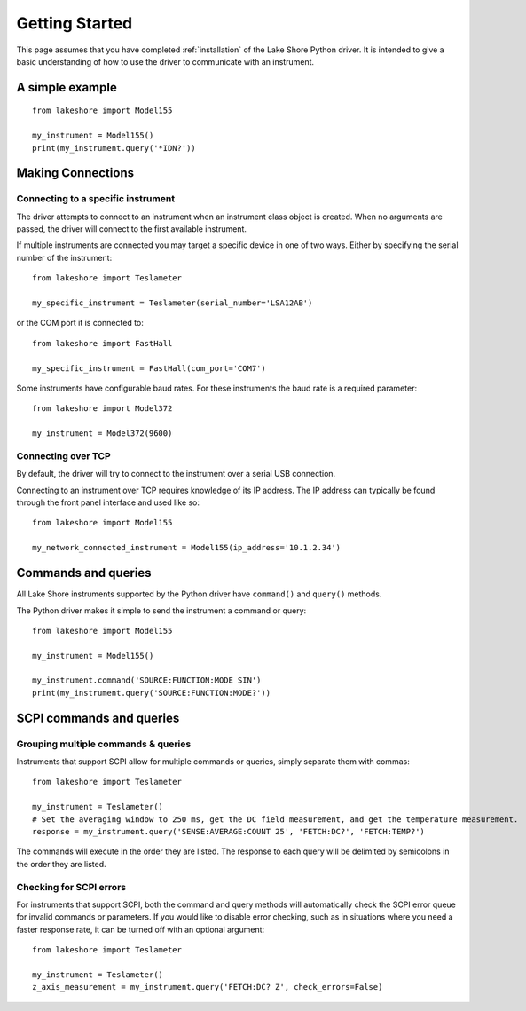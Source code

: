 .. _getting_started:

Getting Started
===============
This page assumes that you have completed :ref:`installation` of the Lake Shore Python driver. It is intended to give a basic understanding of how to use the driver to communicate with an instrument.

A simple example
----------------
::

    from lakeshore import Model155

    my_instrument = Model155()
    print(my_instrument.query('*IDN?'))

Making Connections
------------------
Connecting to a specific instrument
~~~~~~~~~~~~~~~~~~~~~~~~~~~~~~~~~~~
The driver attempts to connect to an instrument when an instrument class object is created. When no arguments are passed, the driver will connect to the first available instrument.

If multiple instruments are connected you may target a specific device in one of two ways. Either by specifying the serial number of the instrument::

    from lakeshore import Teslameter

    my_specific_instrument = Teslameter(serial_number='LSA12AB')

or the COM port it is connected to::

    from lakeshore import FastHall

    my_specific_instrument = FastHall(com_port='COM7')

Some instruments have configurable baud rates. For these instruments the baud rate is a required parameter::

    from lakeshore import Model372

    my_instrument = Model372(9600)

Connecting over TCP
~~~~~~~~~~~~~~~~~~~
By default, the driver will try to connect to the instrument over a serial USB connection.

Connecting to an instrument over TCP requires knowledge of its IP address. The IP address can typically be found through the front panel interface and used like so::

    from lakeshore import Model155

    my_network_connected_instrument = Model155(ip_address='10.1.2.34')

Commands and queries
--------------------
All Lake Shore instruments supported by the Python driver have ``command()`` and ``query()`` methods.

The Python driver makes it simple to send the instrument a command or query::

    from lakeshore import Model155

    my_instrument = Model155()

    my_instrument.command('SOURCE:FUNCTION:MODE SIN')
    print(my_instrument.query('SOURCE:FUNCTION:MODE?'))

SCPI commands and queries
-------------------------
Grouping multiple commands & queries
~~~~~~~~~~~~~~~~~~~~~~~~~~~~~~~~~~~~
Instruments that support SCPI allow for multiple commands or queries, simply separate them with commas::

    from lakeshore import Teslameter

    my_instrument = Teslameter()
    # Set the averaging window to 250 ms, get the DC field measurement, and get the temperature measurement.
    response = my_instrument.query('SENSE:AVERAGE:COUNT 25', 'FETCH:DC?', 'FETCH:TEMP?')

The commands will execute in the order they are listed. The response to each query will be delimited by semicolons in the order they are listed.

Checking for SCPI errors
~~~~~~~~~~~~~~~~~~~~~~~~
For instruments that support SCPI, both the command and query methods will automatically check the SCPI error queue for invalid commands or parameters. If you would like to disable error checking, such as in situations where you need a faster response rate, it can be turned off with an optional argument::

    from lakeshore import Teslameter

    my_instrument = Teslameter()
    z_axis_measurement = my_instrument.query('FETCH:DC? Z', check_errors=False)

